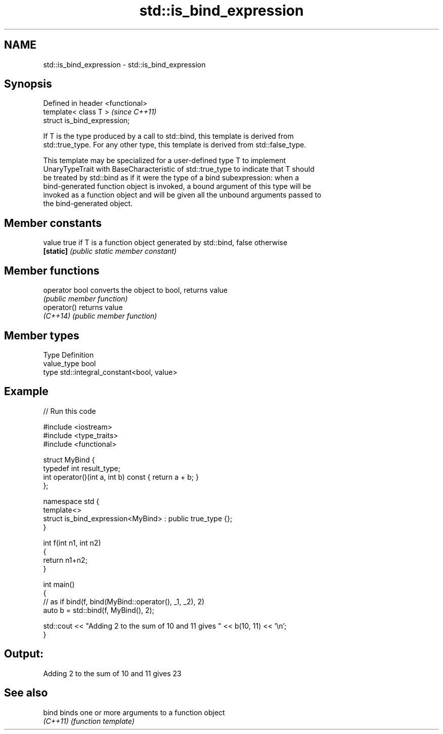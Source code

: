 .TH std::is_bind_expression 3 "2018.03.28" "http://cppreference.com" "C++ Standard Libary"
.SH NAME
std::is_bind_expression \- std::is_bind_expression

.SH Synopsis
   Defined in header <functional>
   template< class T >             \fI(since C++11)\fP
   struct is_bind_expression;

   If T is the type produced by a call to std::bind, this template is derived from
   std::true_type. For any other type, this template is derived from std::false_type.

   This template may be specialized for a user-defined type T to implement
   UnaryTypeTrait with BaseCharacteristic of std::true_type to indicate that T should
   be treated by std::bind as if it were the type of a bind subexpression: when a
   bind-generated function object is invoked, a bound argument of this type will be
   invoked as a function object and will be given all the unbound arguments passed to
   the bind-generated object.

.SH Member constants

   value    true if T is a function object generated by std::bind, false otherwise
   \fB[static]\fP \fI(public static member constant)\fP

.SH Member functions

   operator bool converts the object to bool, returns value
                 \fI(public member function)\fP
   operator()    returns value
   \fI(C++14)\fP       \fI(public member function)\fP

.SH Member types

   Type       Definition
   value_type bool
   type       std::integral_constant<bool, value>

.SH Example

   
// Run this code

 #include <iostream>
 #include <type_traits>
 #include <functional>
  
 struct MyBind {
     typedef int result_type;
     int operator()(int a, int b) const { return a + b; }
 };
  
 namespace std {
     template<>
     struct is_bind_expression<MyBind> : public true_type {};
 }
  
 int f(int n1, int n2)
 {
     return n1+n2;
 }
  
 int main()
 {
     // as if bind(f, bind(MyBind::operator(), _1, _2), 2)
     auto b = std::bind(f, MyBind(), 2);
  
     std::cout << "Adding 2 to the sum of 10 and 11 gives " << b(10, 11) << '\\n';
 }

.SH Output:

 Adding 2 to the sum of 10 and 11 gives 23

.SH See also

   bind    binds one or more arguments to a function object
   \fI(C++11)\fP \fI(function template)\fP 
